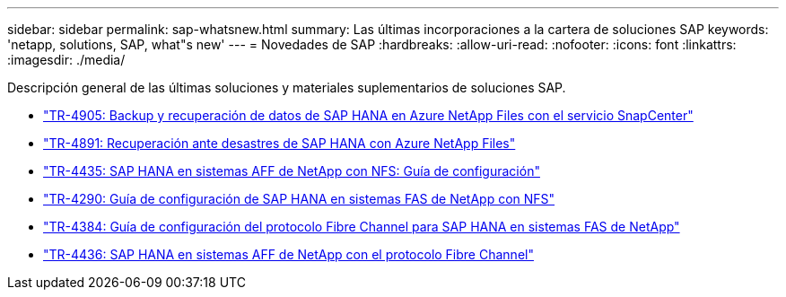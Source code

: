 ---
sidebar: sidebar 
permalink: sap-whatsnew.html 
summary: Las últimas incorporaciones a la cartera de soluciones SAP 
keywords: 'netapp, solutions, SAP, what"s new' 
---
= Novedades de SAP
:hardbreaks:
:allow-uri-read: 
:nofooter: 
:icons: font
:linkattrs: 
:imagesdir: ./media/


[role="lead"]
Descripción general de las últimas soluciones y materiales suplementarios de soluciones SAP.

* link:backup/saphana-backup-anf-overview.html["TR-4905: Backup y recuperación de datos de SAP HANA en Azure NetApp Files con el servicio SnapCenter"]
* link:backup/saphana-dr-anf_data_protection_overview_overview.html["TR-4891: Recuperación ante desastres de SAP HANA con Azure NetApp Files"]
* link:bp/saphana_aff_nfs_introduction.html["TR-4435: SAP HANA en sistemas AFF de NetApp con NFS: Guía de configuración"]
* link:bp/saphana-fas-nfs_introduction.html["TR-4290: Guía de configuración de SAP HANA en sistemas FAS de NetApp con NFS"]
* link:bp/saphana_fas_fc_introduction.html["TR-4384: Guía de configuración del protocolo Fibre Channel para SAP HANA en sistemas FAS de NetApp"]
* link:bp/saphana_aff_fc_introduction.html["TR-4436: SAP HANA en sistemas AFF de NetApp con el protocolo Fibre Channel"]

